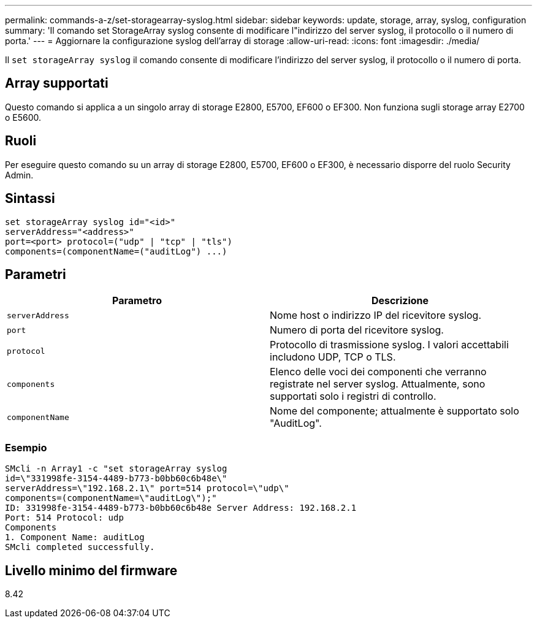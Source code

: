 ---
permalink: commands-a-z/set-storagearray-syslog.html 
sidebar: sidebar 
keywords: update, storage, array, syslog, configuration 
summary: 'Il comando set StorageArray syslog consente di modificare l"indirizzo del server syslog, il protocollo o il numero di porta.' 
---
= Aggiornare la configurazione syslog dell'array di storage
:allow-uri-read: 
:icons: font
:imagesdir: ./media/


[role="lead"]
Il `set storageArray syslog` il comando consente di modificare l'indirizzo del server syslog, il protocollo o il numero di porta.



== Array supportati

Questo comando si applica a un singolo array di storage E2800, E5700, EF600 o EF300. Non funziona sugli storage array E2700 o E5600.



== Ruoli

Per eseguire questo comando su un array di storage E2800, E5700, EF600 o EF300, è necessario disporre del ruolo Security Admin.



== Sintassi

[listing]
----
set storageArray syslog id="<id>"
serverAddress="<address>"
port=<port> protocol=("udp" | "tcp" | "tls")
components=(componentName=("auditLog") ...)
----


== Parametri

[cols="2*"]
|===
| Parametro | Descrizione 


 a| 
`serverAddress`
 a| 
Nome host o indirizzo IP del ricevitore syslog.



 a| 
`port`
 a| 
Numero di porta del ricevitore syslog.



 a| 
`protocol`
 a| 
Protocollo di trasmissione syslog. I valori accettabili includono UDP, TCP o TLS.



 a| 
`components`
 a| 
Elenco delle voci dei componenti che verranno registrate nel server syslog. Attualmente, sono supportati solo i registri di controllo.



 a| 
`componentName`
 a| 
Nome del componente; attualmente è supportato solo "AuditLog".

|===


=== Esempio

[listing]
----
SMcli -n Array1 -c "set storageArray syslog
id=\"331998fe-3154-4489-b773-b0bb60c6b48e\"
serverAddress=\"192.168.2.1\" port=514 protocol=\"udp\"
components=(componentName=\"auditLog\");"
ID: 331998fe-3154-4489-b773-b0bb60c6b48e Server Address: 192.168.2.1
Port: 514 Protocol: udp
Components
1. Component Name: auditLog
SMcli completed successfully.
----


== Livello minimo del firmware

8.42
